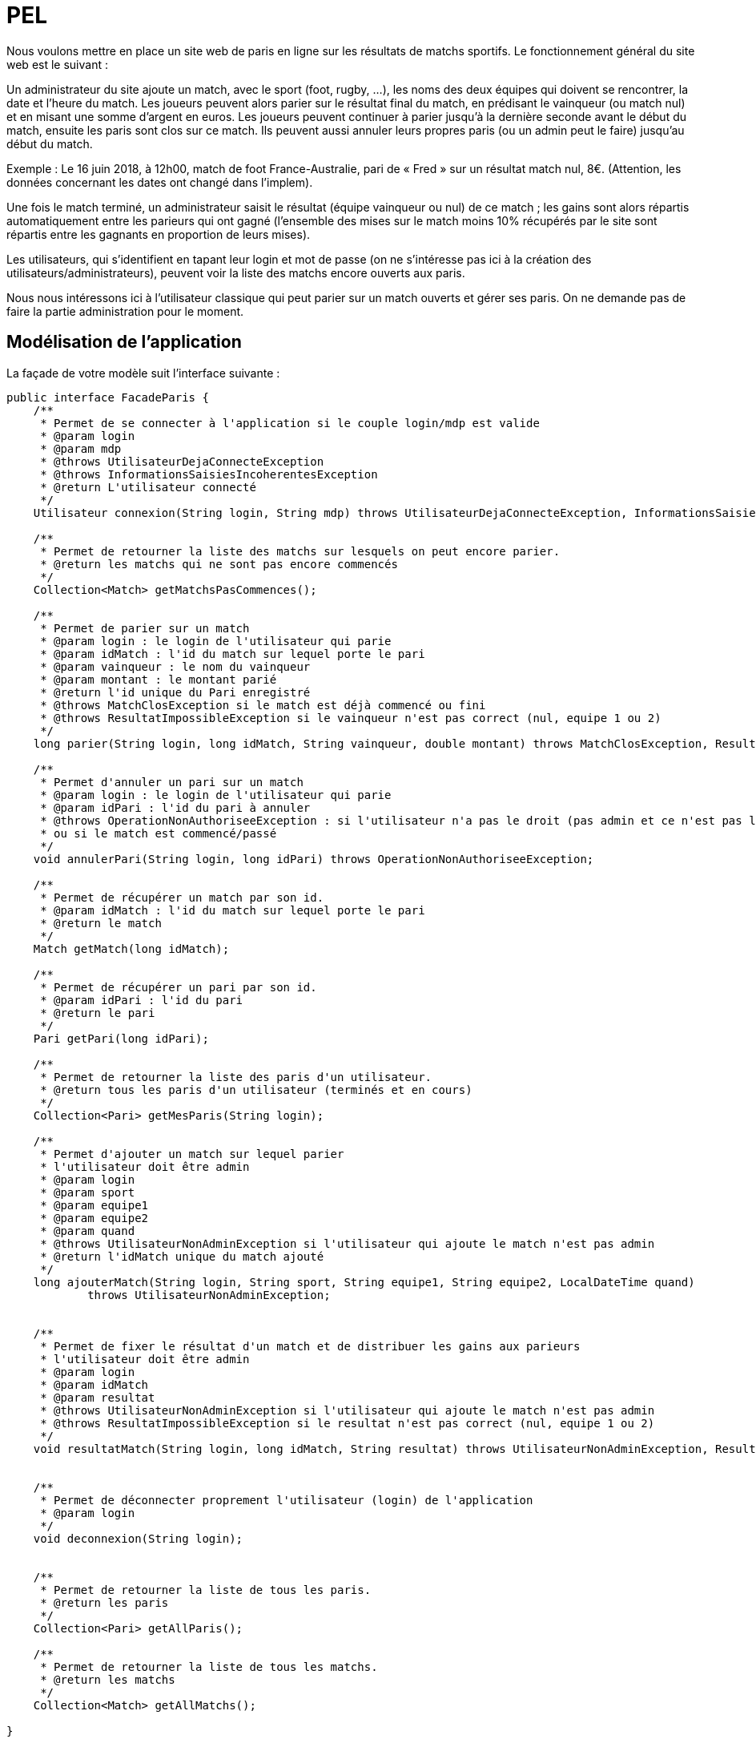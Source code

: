 = PEL

Nous voulons mettre en place un site web de paris en ligne sur les résultats de matchs sportifs.
Le fonctionnement général du site web est le suivant :

Un administrateur du site ajoute un match, avec le sport (foot, rugby, …), les noms des deux équipes qui doivent se
rencontrer, la date et l’heure du match. Les joueurs peuvent alors parier sur le résultat final du match,
en prédisant le vainqueur (ou match nul) et en misant une somme d’argent en euros.
Les joueurs peuvent continuer à parier jusqu’à la dernière seconde avant le début du match, ensuite les paris sont
clos sur ce match. Ils peuvent aussi annuler leurs propres paris (ou un admin peut le faire) jusqu’au début du match.

Exemple : Le 16 juin 2018, à 12h00, match de foot France-Australie, pari de « Fred » sur un résultat match nul, 8€.
(Attention, les données concernant les dates ont changé dans l'implem).

Une fois le match terminé, un administrateur saisit le résultat (équipe vainqueur ou nul) de ce match ;
les gains sont alors répartis automatiquement entre les parieurs qui ont gagné
(l’ensemble des mises sur le match moins 10% récupérés par le site sont répartis entre les gagnants en
proportion de leurs mises).

Les utilisateurs, qui s’identifient en tapant leur login et mot de passe (on ne s’intéresse pas ici à la création
des utilisateurs/administrateurs), peuvent voir la liste des matchs encore ouverts aux paris.

Nous nous intéressons ici à l'utilisateur classique qui peut parier sur un match ouverts et gérer ses
paris. On ne demande pas de faire la partie administration pour le moment.





== Modélisation de l'application

La façade de votre modèle suit l'interface suivante : 

[source= java]
----

public interface FacadeParis {
    /**
     * Permet de se connecter à l'application si le couple login/mdp est valide
     * @param login
     * @param mdp
     * @throws UtilisateurDejaConnecteException
     * @throws InformationsSaisiesIncoherentesException
     * @return L'utilisateur connecté
     */
    Utilisateur connexion(String login, String mdp) throws UtilisateurDejaConnecteException, InformationsSaisiesIncoherentesException;

    /**
     * Permet de retourner la liste des matchs sur lesquels on peut encore parier.
     * @return les matchs qui ne sont pas encore commencés
     */
    Collection<Match> getMatchsPasCommences();

    /**
     * Permet de parier sur un match
     * @param login : le login de l'utilisateur qui parie
     * @param idMatch : l'id du match sur lequel porte le pari
     * @param vainqueur : le nom du vainqueur
     * @param montant : le montant parié
     * @return l'id unique du Pari enregistré
     * @throws MatchClosException si le match est déjà commencé ou fini
     * @throws ResultatImpossibleException si le vainqueur n'est pas correct (nul, equipe 1 ou 2)
     */
    long parier(String login, long idMatch, String vainqueur, double montant) throws MatchClosException, ResultatImpossibleException, MontantNegatifOuNulException;

    /**
     * Permet d'annuler un pari sur un match
     * @param login : le login de l'utilisateur qui parie
     * @param idPari : l'id du pari à annuler
     * @throws OperationNonAuthoriseeException : si l'utilisateur n'a pas le droit (pas admin et ce n'est pas lui le parieur)
     * ou si le match est commencé/passé
     */
    void annulerPari(String login, long idPari) throws OperationNonAuthoriseeException;

    /**
     * Permet de récupérer un match par son id.
     * @param idMatch : l'id du match sur lequel porte le pari
     * @return le match
     */
    Match getMatch(long idMatch);

    /**
     * Permet de récupérer un pari par son id.
     * @param idPari : l'id du pari
     * @return le pari
     */
    Pari getPari(long idPari);

    /**
     * Permet de retourner la liste des paris d'un utilisateur.
     * @return tous les paris d'un utilisateur (terminés et en cours)
     */
    Collection<Pari> getMesParis(String login);

    /**
     * Permet d'ajouter un match sur lequel parier
     * l'utilisateur doit être admin
     * @param login
     * @param sport
     * @param equipe1
     * @param equipe2
     * @param quand
     * @throws UtilisateurNonAdminException si l'utilisateur qui ajoute le match n'est pas admin
     * @return l'idMatch unique du match ajouté
     */
    long ajouterMatch(String login, String sport, String equipe1, String equipe2, LocalDateTime quand)
            throws UtilisateurNonAdminException;


    /**
     * Permet de fixer le résultat d'un match et de distribuer les gains aux parieurs
     * l'utilisateur doit être admin
     * @param login
     * @param idMatch
     * @param resultat
     * @throws UtilisateurNonAdminException si l'utilisateur qui ajoute le match n'est pas admin
     * @throws ResultatImpossibleException si le resultat n'est pas correct (nul, equipe 1 ou 2)
     */
    void resultatMatch(String login, long idMatch, String resultat) throws UtilisateurNonAdminException, ResultatImpossibleException;


    /**
     * Permet de déconnecter proprement l'utilisateur (login) de l'application
     * @param login
     */
    void deconnexion(String login);


    /**
     * Permet de retourner la liste de tous les paris.
     * @return les paris
     */
    Collection<Pari> getAllParis();

    /**
     * Permet de retourner la liste de tous les matchs.
     * @return les matchs
     */
    Collection<Match> getAllMatchs();

}
----



. Modélisez sur une feuille, et selon la nomenclature vue en cours, l'application. 
Nous ferons apparaître toutes les étiquettes de navigation ainsi que les différentes variables attendues (et leur scope).



[start=2]
. Mettez à jour le pom.xml afin de spécifier la verion de la JDK que vous utilisez, les dépendances nécessaires et
l'environnement d'exécution.

. Développez les JSPs statiques et le contrôleur (servlet) permettant de gérer cette navigation.


:imagesdir: images


.Page d'accueil
image::accueil.png[Page d'accueil]


.Menu principal
image::menu.png[Menu principal]

.Matchs ouverts aux paris
image::matchouverts.png[Matchs ouverts aux paris]

.Pari confirmé
image::validationpari.png[Pari confirmé]

.Gestion des paris
image::mesparis.png[Mes paris]

.Confirmation annulation d'un pari
image::annulationconfirmee.png[Confirmation d'annulation d'un pari]






== Injection des données -- JSTL & Beans

A partir de maintenant, nous allons relier notre modèle/façade à notre application web.
Nous allons pour l'instant traiter uniquement les scénarios sans traitement d'erreur.

Le contrôleur doit préparer les données à afficher dans les différentes JSPs et il doit aussi
effectuer des traitements en interaction avec la façade. Par exemple, pour se connecter,
un individu devra fournir
un identifiant et un mot de passe. Le contrôleur vérifiera à l'aide de la façade si
le couple des données est connu ou non.

. Selon la modélisation que vous avez établie, effectuez les modifications nécessaire
dans le contrôleur.

. Mettez à jour les JSPs afin qu'elles puissent traiter les données et faire les bons appels au contrôleur
(par exemple : on veut être capable de sélectionner un match sur lequel parier. En cliquant sur ce match,
le contrôleur devra être capable d'extraire l'identifiant du match concerné afin de récupérer le match en question
via la façade et ainsi le préparer pour la prochaine JSP).




== Gestion des erreurs


Vous devez gérer proprement les différentes erreurs que l'on peut rencontrer :

. Erreur à la connexion

.Erreur avec au moins un identifiant manquant
image:identifiantsmanquants.png[Identifiants manquants]


.Erreur avec des identifiants inconnus par le SI

.Identifiants inconnus
image:identifiantsKO.png[Identifiants inconnus]

. Erreur à l'annulation (le match est déjà fini et le pari ne peut pas être annulé)

.Annulation impossible
image:annulationimpossible.png[Annulation impossible]


. Erreur à la saisie du pari avec un montant négatif.

.Montant négatif lors du pari
image:misenegative.png[Mise négative]
